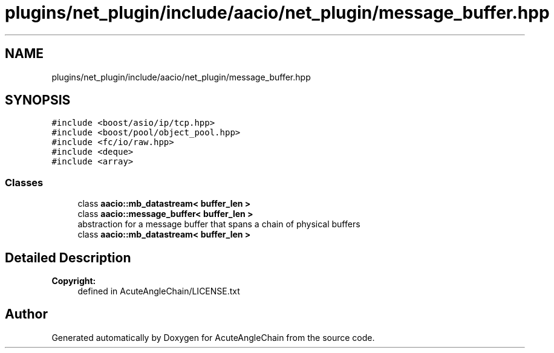 .TH "plugins/net_plugin/include/aacio/net_plugin/message_buffer.hpp" 3 "Sun Jun 3 2018" "AcuteAngleChain" \" -*- nroff -*-
.ad l
.nh
.SH NAME
plugins/net_plugin/include/aacio/net_plugin/message_buffer.hpp
.SH SYNOPSIS
.br
.PP
\fC#include <boost/asio/ip/tcp\&.hpp>\fP
.br
\fC#include <boost/pool/object_pool\&.hpp>\fP
.br
\fC#include <fc/io/raw\&.hpp>\fP
.br
\fC#include <deque>\fP
.br
\fC#include <array>\fP
.br

.SS "Classes"

.in +1c
.ti -1c
.RI "class \fBaacio::mb_datastream< buffer_len >\fP"
.br
.ti -1c
.RI "class \fBaacio::message_buffer< buffer_len >\fP"
.br
.RI "abstraction for a message buffer that spans a chain of physical buffers "
.ti -1c
.RI "class \fBaacio::mb_datastream< buffer_len >\fP"
.br
.in -1c
.SH "Detailed Description"
.PP 

.PP
\fBCopyright:\fP
.RS 4
defined in AcuteAngleChain/LICENSE\&.txt 
.RE
.PP

.SH "Author"
.PP 
Generated automatically by Doxygen for AcuteAngleChain from the source code\&.
